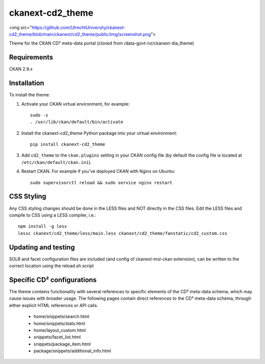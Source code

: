 =============
ckanext-cd2_theme
=============
.. image:: https://img.shields.io/badge/license-AGPL-blue.svg?style=flat
    :target: https://opensource.org/licenses/AGPL-3.0
    :alt: License
    
<img src="https://github.com/UtrechtUniversity/ckanext-cd2_theme/blob/main/ckanext/cd2_theme/public/img/screenshot.png">

Theme for the CKAN CD² meta-data portal (cloned from /data-govt-nz/ckanext-dia_theme)

------------
Requirements
------------

CKAN 2.9.x

------------
Installation
------------

To install the theme:

1. Activate your CKAN virtual environment, for example::

     sudo -s
     . /usr/lib/ckan/default/bin/activate

2. Install the ckanext-cd2_theme Python package into your virtual environment::

     pip install ckanext-cd2_theme

3. Add ``cd2_theme`` to the ``ckan.plugins`` setting in your CKAN
   config file (by default the config file is located at
   ``/etc/ckan/default/ckan.ini``).

4. Restart CKAN. For example if you've deployed CKAN with Nginx on Ubuntu::

    sudo supervisorctl reload && sudo service nginx restart


----------------------------------------
CSS Styling
----------------------------------------

Any CSS styling changes should be done in the LESS files and NOT directly in the CSS files. Edit the LESS files and compile to CSS using a LESS compiler, i.e.::

    npm install -g less
    lessc ckanext/cd2_theme/less/main.less ckanext/cd2_theme/fanstatic/cd2_custom.css


----------------------------------------
Updating and testing
----------------------------------------

SOLR and facet configuration files are included (and config of ckanext-msl-ckan extension), can be written to the correct location using the reload.sh script


----------------------------------------
Specific CD² configurations
----------------------------------------

The theme contains functionality with several references to specific elements of the CD² meta-data schema, which may cause issues with broader usage. The following pages contain direct references to the CD² meta-data schema, through either explicit HTML references or API calls.
 
 - home/snippets/search.html
 - home/snippets/stats.html
 - home/layout_custom.html
 - snippets/facet_list.html
 - snippets/package_item.html
 - package/snippets/additional_info.html
 
